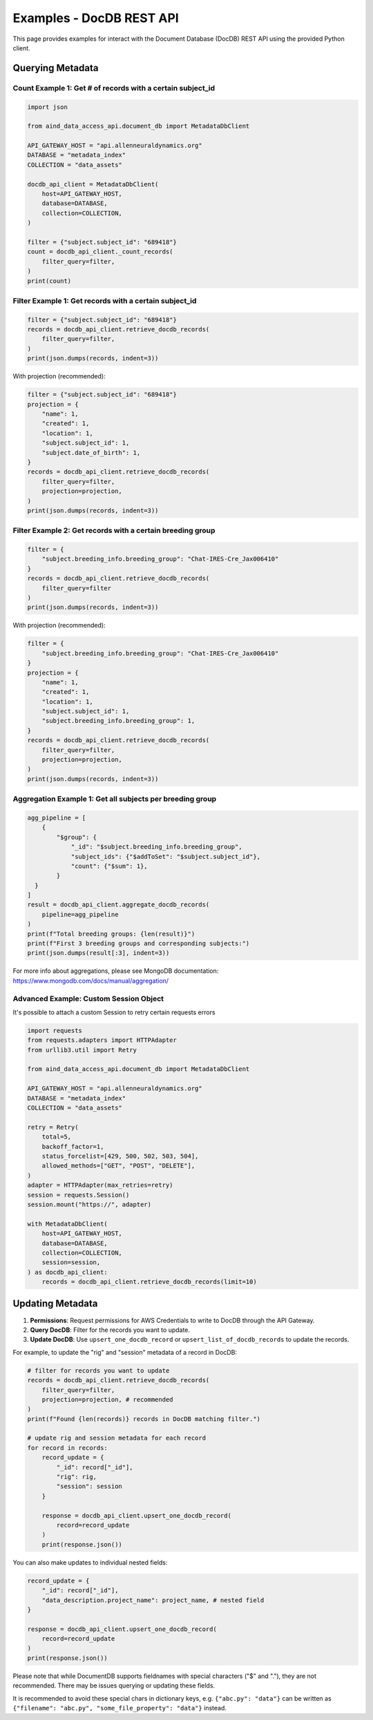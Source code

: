 Examples - DocDB REST API
==================================

This page provides examples for interact with the Document Database (DocDB)
REST API using the provided Python client.


Querying Metadata
~~~~~~~~~~~~~~~~~~~~~~

Count Example 1: Get # of records with a certain subject_id
-----------------------------------------------------------

.. code:: python

  import json

  from aind_data_access_api.document_db import MetadataDbClient

  API_GATEWAY_HOST = "api.allenneuraldynamics.org"
  DATABASE = "metadata_index"
  COLLECTION = "data_assets"

  docdb_api_client = MetadataDbClient(
      host=API_GATEWAY_HOST,
      database=DATABASE,
      collection=COLLECTION,
  )

  filter = {"subject.subject_id": "689418"}
  count = docdb_api_client._count_records(
      filter_query=filter,
  )
  print(count)

Filter Example 1: Get records with a certain subject_id
-------------------------------------------------------

.. code:: python

  filter = {"subject.subject_id": "689418"}
  records = docdb_api_client.retrieve_docdb_records(
      filter_query=filter,
  )
  print(json.dumps(records, indent=3))


With projection (recommended):
      
.. code:: python

  filter = {"subject.subject_id": "689418"}
  projection = {
      "name": 1,
      "created": 1,
      "location": 1,
      "subject.subject_id": 1,
      "subject.date_of_birth": 1,
  }
  records = docdb_api_client.retrieve_docdb_records(
      filter_query=filter,
      projection=projection,
  )
  print(json.dumps(records, indent=3))


Filter Example 2: Get records with a certain breeding group
-----------------------------------------------------------

.. code:: python

  filter = {
      "subject.breeding_info.breeding_group": "Chat-IRES-Cre_Jax006410"
  }
  records = docdb_api_client.retrieve_docdb_records(
      filter_query=filter
  )
  print(json.dumps(records, indent=3))


With projection (recommended):

.. code:: python

  filter = {
      "subject.breeding_info.breeding_group": "Chat-IRES-Cre_Jax006410"
  }
  projection = {
      "name": 1,
      "created": 1,
      "location": 1,
      "subject.subject_id": 1,
      "subject.breeding_info.breeding_group": 1,
  }
  records = docdb_api_client.retrieve_docdb_records(
      filter_query=filter,
      projection=projection,
  )
  print(json.dumps(records, indent=3))

Aggregation Example 1: Get all subjects per breeding group
----------------------------------------------------------

.. code:: python

  agg_pipeline = [
      {
          "$group": {
              "_id": "$subject.breeding_info.breeding_group",
              "subject_ids": {"$addToSet": "$subject.subject_id"},
              "count": {"$sum": 1},
          }
    }
  ]
  result = docdb_api_client.aggregate_docdb_records(
      pipeline=agg_pipeline
  )
  print(f"Total breeding groups: {len(result)}")
  print(f"First 3 breeding groups and corresponding subjects:")
  print(json.dumps(result[:3], indent=3))

For more info about aggregations, please see MongoDB documentation:
https://www.mongodb.com/docs/manual/aggregation/

Advanced Example: Custom Session Object
-------------------------------------------

It's possible to attach a custom Session to retry certain requests errors

.. code:: python

    import requests
    from requests.adapters import HTTPAdapter
    from urllib3.util import Retry

    from aind_data_access_api.document_db import MetadataDbClient

    API_GATEWAY_HOST = "api.allenneuraldynamics.org"
    DATABASE = "metadata_index"
    COLLECTION = "data_assets"

    retry = Retry(
        total=5,
        backoff_factor=1,
        status_forcelist=[429, 500, 502, 503, 504],
        allowed_methods=["GET", "POST", "DELETE"],
    )
    adapter = HTTPAdapter(max_retries=retry)
    session = requests.Session()
    session.mount("https://", adapter)

    with MetadataDbClient(
        host=API_GATEWAY_HOST,
        database=DATABASE,
        collection=COLLECTION,
        session=session,
    ) as docdb_api_client:
        records = docdb_api_client.retrieve_docdb_records(limit=10)



Updating Metadata
~~~~~~~~~~~~~~~~~~~~~~

1. **Permissions**: Request permissions for AWS Credentials to write to DocDB through the API Gateway.
2. **Query DocDB**: Filter for the records you want to update.
3. **Update DocDB**: Use ``upsert_one_docdb_record`` or ``upsert_list_of_docdb_records`` to update the records.

For example, to update the "rig" and "session" metadata of a record in DocDB:

.. code:: python

  # filter for records you want to update
  records = docdb_api_client.retrieve_docdb_records(
      filter_query=filter,
      projection=projection, # recommended
  )
  print(f"Found {len(records)} records in DocDB matching filter.")

  # update rig and session metadata for each record
  for record in records:
      record_update = {
          "_id": record["_id"],
          "rig": rig,
          "session": session
      }

      response = docdb_api_client.upsert_one_docdb_record(
          record=record_update
      )
      print(response.json())

You can also make updates to individual nested fields:

.. code:: python

  record_update = {
      "_id": record["_id"],
      "data_description.project_name": project_name, # nested field
  }

  response = docdb_api_client.upsert_one_docdb_record(
      record=record_update
  )
  print(response.json())

Please note that while DocumentDB supports fieldnames with special characters ("$" and "."), they are not recommended.
There may be issues querying or updating these fields.

It is recommended to avoid these special chars in dictionary keys, e.g. ``{"abc.py": "data"}`` can be written as ``{"filename": "abc.py", "some_file_property": "data"}`` instead.